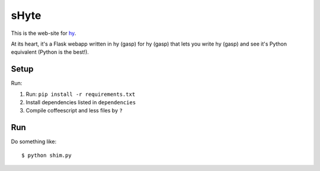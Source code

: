 sHyte
=====

This is the web-site for `hy <https://github.com/hylang/hy>`_.

At its heart, it's a Flask webapp written in hy (gasp) for hy (gasp)
that lets you write hy (gasp) and see it's Python equivalent (Python
is the best!).

Setup
-----

Run:

1. Run: ``pip install -r requirements.txt``
2. Install dependencies listed in ``dependencies``
3. Compile coffeescript and less files by ``?``


Run
---

Do something like::

    $ python shim.py
